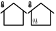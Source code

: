 SplineFontDB: 3.2
FontName: House
FullName: House
FamilyName: House
Weight: Regular
Copyright: Copyright (c) 2024, tomek
UComments: "2024-2-25: Created with FontForge (http://fontforge.org)"
Version: 001.000
ItalicAngle: 0
UnderlinePosition: -204
UnderlineWidth: 102
Ascent: 1638
Descent: 410
InvalidEm: 0
LayerCount: 2
Layer: 0 0 "Back" 1
Layer: 1 0 "Fore" 0
XUID: [1021 208 -1140735295 15617]
OS2Version: 0
OS2_WeightWidthSlopeOnly: 0
OS2_UseTypoMetrics: 1
CreationTime: 1708886544
ModificationTime: 1708886629
OS2TypoAscent: 0
OS2TypoAOffset: 1
OS2TypoDescent: 0
OS2TypoDOffset: 1
OS2TypoLinegap: 0
OS2WinAscent: 0
OS2WinAOffset: 1
OS2WinDescent: 0
OS2WinDOffset: 1
HheadAscent: 0
HheadAOffset: 1
HheadDescent: 0
HheadDOffset: 1
OS2Vendor: 'PfEd'
MarkAttachClasses: 1
DEI: 91125
Encoding: ISO8859-1
UnicodeInterp: none
NameList: AGL For New Fonts
DisplaySize: -48
AntiAlias: 1
FitToEm: 0
WinInfo: 0 38 13
BeginPrivate: 0
EndPrivate
BeginChars: 256 2

StartChar: zero
Encoding: 48 48 0
Width: 2048
Flags: H
LayerCount: 2
Fore
SplineSet
2007.63964844 723.219726562 m 2
 2007.61035156 723.219726562 l 1
 2007.54980469 723.219726562 l 1
 2008.28027344 723.219726562 l 1
 2024.16015625 710.650390625 2026.75976562 687.370117188 2014.19042969 671.469726562 c 0
 2006.79980469 662.23046875 1995.70996094 657.419921875 1984.99023438 657.419921875 c 0
 1976.86035156 657.419921875 1968.74023438 660 1962.08007812 665.540039062 c 2
 1781.71972656 808.209960938 l 1
 1781.71972656 -226.280273438 l 2
 1781.71972656 -246.610351562 1765.08984375 -263.240234375 1744.75976562 -263.240234375 c 2
 303.349609375 -263.240234375 l 2
 283.01953125 -263.240234375 266.389648438 -246.610351562 266.389648438 -226.280273438 c 2
 266.389648438 808.209960938 l 1
 86.0302734375 665.540039062 l 2
 79.3896484375 660 71.240234375 657.419921875 63.1201171875 657.419921875 c 0
 52.0400390625 657.419921875 41.3095703125 662.23046875 33.919921875 671.469726562 c 0
 20.98046875 687.379882812 23.9296875 710.650390625 39.830078125 723.219726562 c 2
 1000.79003906 1483.84960938 l 2
 1001.91015625 1484.59960938 1003.03027344 1484.59960938 1003.75976562 1485.33007812 c 0
 1005.99023438 1486.80957031 1008.20996094 1487.9296875 1010.41992188 1488.66015625 c 0
 1012.65039062 1489.75 1014.87011719 1490.5 1017.08007812 1490.87011719 c 0
 1019.30957031 1491.24023438 1021.53027344 1491.24023438 1023.74023438 1491.24023438 c 0
 1025.95996094 1491.24023438 1028.55957031 1491.24023438 1030.76953125 1490.87011719 c 0
 1032.99023438 1490.13964844 1034.83984375 1489.38964844 1037.04980469 1488.66015625 c 0
 1039.28027344 1487.91015625 1041.5 1486.80957031 1043.70996094 1485.33007812 c 0
 1044.83007812 1484.58007812 1046.6796875 1483.84960938 1046.6796875 1483.84960938 c 1
 2007.63964844 723.219726562 l 2
1707.51953125 -189.690429688 m 1
 1707.53027344 -189.690429688 l 1
 1707.50976562 -189.690429688 l 1
 1707.50976562 866.610351562 l 1
 1023.75976562 1408.0703125 l 1
 340.009765625 866.610351562 l 1
 340.009765625 -189.690429688 l 1
 1707.51953125 -189.690429688 l 1
194 1132.26953125 m 0
 124.950195312 1132.26953125 69 1178.0703125 69 1234.51953125 c 0
 69 1260.37011719 80.900390625 1283.96972656 100.25 1301.96972656 c 1
 100.25 1515.5703125 l 2
 100.25 1557.91992188 142.25 1592.26953125 194 1592.26953125 c 0
 245.75 1592.26953125 287.75 1557.91992188 287.75 1515.5703125 c 2
 287.75 1301.96972656 l 1
 307.150390625 1283.96972656 319 1260.37011719 319 1234.51953125 c 0
 319 1178.0703125 263.049804688 1132.26953125 194 1132.26953125 c 0
225.25 1278.51953125 m 1
 225.25 1333.37011719 l 1
 225.25 1464.46972656 l 1
 225.25 1515.5703125 l 2
 225.25 1529.71972656 211.25 1541.16992188 194 1541.16992188 c 0
 176.75 1541.16992188 162.75 1529.71972656 162.75 1515.5703125 c 2
 162.75 1464.46972656 l 1
 162.75 1333.37011719 l 1
 162.75 1278.51953125 l 1
 144.150390625 1269.66992188 131.5 1253.37011719 131.5 1234.51953125 c 0
 131.5 1206.26953125 159.5 1183.41992188 194 1183.41992188 c 0
 228.5 1183.41992188 256.5 1206.26953125 256.5 1234.51953125 c 0
 256.5 1253.37011719 243.849609375 1269.66992188 225.25 1278.51953125 c 1
194 1196.16992188 m 0
 168.150390625 1196.16992188 147.150390625 1213.37011719 147.150390625 1234.51953125 c 0
 147.150390625 1251.16992188 160.25 1265.21972656 178.400390625 1270.51953125 c 1
 178.400390625 1401.41992188 l 1
 209.650390625 1401.41992188 l 1
 209.650390625 1270.51953125 l 1
 227.799804688 1265.21972656 240.900390625 1251.16992188 240.900390625 1234.51953125 c 0
 240.900390625 1213.37011719 219.900390625 1196.16992188 194 1196.16992188 c 0
EndSplineSet
EndChar

StartChar: one
Encoding: 49 49 1
Width: 2048
Flags: H
LayerCount: 2
Fore
SplineSet
2007.63964844 723.219726562 m 2
 2007.61035156 723.219726562 l 1
 2007.54980469 723.219726562 l 1
 2008.28027344 723.219726562 l 1
 2024.16015625 710.650390625 2026.75976562 687.370117188 2014.19042969 671.469726562 c 0
 2006.79980469 662.23046875 1995.70996094 657.419921875 1984.99023438 657.419921875 c 0
 1976.86035156 657.419921875 1968.74023438 660 1962.08007812 665.540039062 c 2
 1781.71972656 808.209960938 l 1
 1781.71972656 -226.280273438 l 2
 1781.71972656 -246.610351562 1765.08984375 -263.240234375 1744.75976562 -263.240234375 c 2
 303.349609375 -263.240234375 l 2
 283.01953125 -263.240234375 266.389648438 -246.610351562 266.389648438 -226.280273438 c 2
 266.389648438 808.209960938 l 1
 86.0302734375 665.540039062 l 2
 79.3896484375 660 71.240234375 657.419921875 63.1201171875 657.419921875 c 0
 52.0400390625 657.419921875 41.3095703125 662.23046875 33.919921875 671.469726562 c 0
 20.98046875 687.379882812 23.9296875 710.650390625 39.830078125 723.219726562 c 2
 1000.79003906 1483.84960938 l 2
 1001.91015625 1484.59960938 1003.03027344 1484.59960938 1003.75976562 1485.33007812 c 0
 1005.99023438 1486.80957031 1008.20996094 1487.9296875 1010.41992188 1488.66015625 c 0
 1012.65039062 1489.75 1014.87011719 1490.5 1017.08007812 1490.87011719 c 0
 1019.30957031 1491.24023438 1021.53027344 1491.24023438 1023.74023438 1491.24023438 c 0
 1025.95996094 1491.24023438 1028.55957031 1491.24023438 1030.76953125 1490.87011719 c 0
 1032.99023438 1490.13964844 1034.83984375 1489.38964844 1037.04980469 1488.66015625 c 0
 1039.28027344 1487.91015625 1041.5 1486.80957031 1043.70996094 1485.33007812 c 0
 1044.83007812 1484.58007812 1046.6796875 1483.84960938 1046.6796875 1483.84960938 c 1
 2007.63964844 723.219726562 l 2
1707.51953125 -189.690429688 m 1
 1707.53027344 -189.690429688 l 1
 1707.50976562 -189.690429688 l 1
 1707.50976562 866.610351562 l 1
 1023.75976562 1408.0703125 l 1
 340.009765625 866.610351562 l 1
 340.009765625 -189.690429688 l 1
 1707.51953125 -189.690429688 l 1
194 1132.26953125 m 0
 124.950195312 1132.26953125 69 1178.0703125 69 1234.51953125 c 0
 69 1260.37011719 80.900390625 1283.96972656 100.25 1301.96972656 c 1
 100.25 1515.5703125 l 2
 100.25 1557.91992188 142.25 1592.26953125 194 1592.26953125 c 0
 245.75 1592.26953125 287.75 1557.91992188 287.75 1515.5703125 c 2
 287.75 1301.96972656 l 1
 307.150390625 1283.96972656 319 1260.37011719 319 1234.51953125 c 0
 319 1178.0703125 263.049804688 1132.26953125 194 1132.26953125 c 0
225.25 1278.51953125 m 1
 225.25 1333.37011719 l 1
 225.25 1464.46972656 l 1
 225.25 1515.5703125 l 2
 225.25 1529.71972656 211.25 1541.16992188 194 1541.16992188 c 0
 176.75 1541.16992188 162.75 1529.71972656 162.75 1515.5703125 c 2
 162.75 1464.46972656 l 1
 162.75 1333.37011719 l 1
 162.75 1278.51953125 l 1
 144.150390625 1269.66992188 131.5 1253.37011719 131.5 1234.51953125 c 0
 131.5 1206.26953125 159.5 1183.41992188 194 1183.41992188 c 0
 228.5 1183.41992188 256.5 1206.26953125 256.5 1234.51953125 c 0
 256.5 1253.37011719 243.849609375 1269.66992188 225.25 1278.51953125 c 1
194 1196.16992188 m 0
 168.150390625 1196.16992188 147.150390625 1213.37011719 147.150390625 1234.51953125 c 0
 147.150390625 1251.16992188 160.25 1265.21972656 178.400390625 1270.51953125 c 1
 178.400390625 1401.41992188 l 1
 209.650390625 1401.41992188 l 1
 209.650390625 1270.51953125 l 1
 227.799804688 1265.21972656 240.900390625 1251.16992188 240.900390625 1234.51953125 c 0
 240.900390625 1213.37011719 219.900390625 1196.16992188 194 1196.16992188 c 0
426.639648438 -103.219726562 m 2
 426.059570312 -103.740234375 426.41015625 -103.110351562 426.509765625 -102.360351562 c 0
 426.610351562 -101.610351562 426.610351562 -101.610351562 426.719726562 -100.849609375 c 0
 426.8203125 -100.099609375 427.030273438 -98.58984375 427.48046875 -97.2001953125 c 0
 427.790039062 -94.9404296875 428.33984375 -92.7900390625 428.530273438 -89.669921875 c 0
 429.030273438 -84.2900390625 429.51953125 -78.91015625 429.549804688 -73.3095703125 c 0
 429.91015625 -67.0703125 429.809570312 -60.599609375 429.700195312 -54.1298828125 c 0
 429.639648438 -50.900390625 429.459960938 -46.7900390625 429.41015625 -43.5595703125 c 0
 429.25 -41.080078125 429.190429688 -37.849609375 428.799804688 -35.25 c 0
 427.799804688 -24.349609375 426.08984375 -13.1201171875 423.799804688 -2.4296875 c 0
 422.540039062 2.98046875 421.169921875 7.6201171875 419.91015625 13.0302734375 c 2
 417.5703125 19.740234375 l 1
 416.469726562 22.66015625 l 1
 416.099609375 23.6298828125 l 1
 415.5 24.7099609375 l 1
 415 26.5595703125 l 1
 414.5 28.41015625 l 2
 411.900390625 36.8603515625 410.240234375 44.83984375 408.349609375 52.9501953125 c 0
 406.559570312 61.8095703125 405.360351562 71.1904296875 403.900390625 80.6904296875 c 0
 401.580078125 100.23046875 400.049804688 121.790039062 400.599609375 145.58984375 c 0
 400.799804688 168.759765625 402.610351562 194.360351562 406.4296875 218.240234375 c 0
 408.33984375 230.1796875 410.83984375 242.639648438 413.580078125 253.370117188 c 0
 415.120117188 259.049804688 416.5703125 263.990234375 418.110351562 269.690429688 c 0
 419 272.469726562 419.790039062 274.509765625 420.6796875 277.299804688 c 2
 422.379882812 280.5 l 1
 424.299804688 285.209960938 l 2
 428.450195312 296.900390625 434.26953125 298.98046875 437.469726562 289.450195312 c 0
 440.440429688 280.030273438 439.549804688 262.8203125 435.299804688 250.370117188 c 1
 435.639648438 251.009765625 435.299804688 250.370117188 435.530273438 250.259765625 c 2
 435.4296875 249.509765625 l 1
 435.120117188 247.25 l 2
 434.91015625 245.740234375 434.700195312 244.240234375 434.389648438 241.98046875 c 0
 433.969726562 238.969726562 433.450195312 235.200195312 433.16015625 231.330078125 c 0
 432.450195312 224.440429688 431.98046875 217.450195312 431.620117188 211.200195312 c 0
 431.01953125 197.849609375 431 185.01953125 431.6796875 171.879882812 c 0
 432.469726562 159.490234375 433.5 146.959960938 435.440429688 135.620117188 c 0
 436.360351562 129.5703125 437.379882812 124.280273438 438.41015625 118.98046875 c 0
 439.440429688 113.6796875 440.9296875 108.16015625 441.9296875 104.490234375 c 2
 442.059570312 103.629882812 l 1
 442.059570312 103.629882812 l 1
 441.9296875 104.490234375 l 1
 441.799804688 105.349609375 l 1
 441.799804688 105.349609375 441.799804688 105.349609375 442.030273438 105.240234375 c 2
 443.129882812 102.3203125 l 2
 443.870117188 100.360351562 444.370117188 98.5302734375 444.860351562 96.6904296875 c 0
 446.099609375 92.900390625 447.08984375 89.23046875 447.98046875 84.7900390625 c 0
 449.870117188 76.6796875 451.759765625 68.580078125 453.200195312 59.0703125 c 0
 456.190429688 40.830078125 458.190429688 19.0302734375 458.120117188 -5 c 0
 457.990234375 -11.349609375 457.860351562 -17.7099609375 457.73046875 -24.0595703125 c 0
 457.370117188 -30.2998046875 457.110351562 -35.7900390625 456.5 -41.9296875 c 0
 455.530273438 -54.3095703125 454.330078125 -66.5703125 452.309570312 -79.25 c 0
 450.299804688 -91.9404296875 447.459960938 -105.030273438 443.790039062 -116.940429688 c 0
 442 -122.509765625 439.889648438 -128.740234375 437.5 -133.23046875 c 0
 436.370117188 -135.91015625 435.110351562 -137.719726562 433.860351562 -139.540039062 c 0
 433.169921875 -140.830078125 432.599609375 -141.349609375 431.919921875 -142.629882812 c 0
 431 -143.809570312 430.66015625 -144.440429688 429.280273438 -145.389648438 c 0
 424.9296875 -151.370117188 420.620117188 -146.139648438 420.059570312 -133.830078125 c 0
 419.299804688 -123.040039062 422.33984375 -108.4296875 426.580078125 -103.219726562 c 1
 426.639648438 -103.209960938 l 1
 426.639648438 -103.219726562 l 2
561.73046875 -103.209960938 m 2
 561.150390625 -103.73046875 561.5 -103.099609375 561.599609375 -102.349609375 c 0
 561.700195312 -101.599609375 561.700195312 -101.599609375 561.809570312 -100.83984375 c 0
 561.91015625 -100.08984375 562.120117188 -98.580078125 562.5703125 -97.1904296875 c 0
 562.879882812 -94.9296875 563.4296875 -92.7802734375 563.620117188 -89.66015625 c 0
 564.120117188 -84.2802734375 564.610351562 -78.900390625 564.639648438 -73.2998046875 c 0
 565 -67.0595703125 564.900390625 -60.58984375 564.790039062 -54.1201171875 c 0
 564.73046875 -50.8896484375 564.549804688 -46.7802734375 564.5 -43.5498046875 c 0
 564.33984375 -41.0703125 564.280273438 -37.83984375 563.889648438 -35.240234375 c 0
 562.889648438 -24.33984375 561.1796875 -13.1103515625 558.889648438 -2.419921875 c 0
 557.629882812 2.990234375 556.259765625 7.6298828125 555 13.0400390625 c 2
 552.66015625 19.75 l 1
 551.559570312 22.669921875 l 1
 551.190429688 23.6396484375 l 1
 550.58984375 24.7197265625 l 1
 550.08984375 26.5703125 l 1
 549.58984375 28.419921875 l 2
 546.990234375 36.8701171875 545.330078125 44.849609375 543.440429688 52.9599609375 c 0
 541.650390625 61.8203125 540.450195312 71.2001953125 538.990234375 80.7001953125 c 0
 536.669921875 100.240234375 535.139648438 121.799804688 535.690429688 145.599609375 c 0
 535.889648438 168.76953125 537.700195312 194.370117188 541.51953125 218.25 c 0
 543.4296875 230.190429688 545.9296875 242.650390625 548.669921875 253.379882812 c 0
 550.209960938 259.059570312 551.66015625 264 553.200195312 269.700195312 c 0
 554.08984375 272.48046875 554.879882812 274.51953125 555.76953125 277.309570312 c 2
 557.469726562 280.509765625 l 1
 559.389648438 285.219726562 l 2
 563.540039062 296.91015625 569.360351562 298.990234375 572.559570312 289.459960938 c 0
 575.530273438 280.040039062 574.639648438 262.830078125 570.389648438 250.379882812 c 1
 570.73046875 251.01953125 570.389648438 250.379882812 570.620117188 250.26953125 c 2
 570.51953125 249.51953125 l 1
 570.209960938 247.259765625 l 2
 570 245.75 569.790039062 244.25 569.48046875 241.990234375 c 0
 569.059570312 238.98046875 568.540039062 235.209960938 568.25 231.33984375 c 0
 567.540039062 224.450195312 567.0703125 217.459960938 566.709960938 211.209960938 c 0
 566.110351562 197.860351562 566.08984375 185.030273438 566.76953125 171.889648438 c 0
 567.559570312 159.5 568.58984375 146.969726562 570.530273438 135.629882812 c 0
 571.450195312 129.580078125 572.469726562 124.290039062 573.5 118.990234375 c 0
 574.530273438 113.690429688 576.01953125 108.169921875 577.01953125 104.5 c 2
 577.150390625 103.639648438 l 1
 577.150390625 103.639648438 l 1
 577.01953125 104.5 l 1
 576.889648438 105.360351562 l 1
 576.889648438 105.360351562 576.889648438 105.360351562 577.120117188 105.25 c 2
 578.219726562 102.330078125 l 2
 578.959960938 100.370117188 579.459960938 98.5400390625 579.950195312 96.7001953125 c 0
 581.190429688 92.91015625 582.1796875 89.240234375 583.0703125 84.7998046875 c 0
 584.959960938 76.6904296875 586.849609375 68.58984375 588.290039062 59.080078125 c 0
 591.280273438 40.83984375 593.280273438 19.0400390625 593.209960938 -4.990234375 c 0
 593.080078125 -11.33984375 592.950195312 -17.7001953125 592.8203125 -24.0498046875 c 0
 592.459960938 -30.2900390625 592.200195312 -35.7802734375 591.58984375 -41.919921875 c 0
 590.620117188 -54.2998046875 589.419921875 -66.5595703125 587.400390625 -79.240234375 c 0
 585.389648438 -91.9296875 582.549804688 -105.01953125 578.879882812 -116.9296875 c 0
 577.08984375 -122.5 574.98046875 -128.73046875 572.58984375 -133.219726562 c 0
 571.459960938 -135.900390625 570.200195312 -137.709960938 568.950195312 -139.530273438 c 0
 568.259765625 -140.8203125 567.690429688 -141.33984375 567.009765625 -142.620117188 c 0
 566.08984375 -143.799804688 565.75 -144.4296875 564.370117188 -145.379882812 c 0
 560.01953125 -151.360351562 555.709960938 -146.129882812 555.150390625 -133.8203125 c 0
 554.389648438 -123.030273438 557.4296875 -108.419921875 561.669921875 -103.209960938 c 1
 561.73046875 -103.200195312 l 1
 561.73046875 -103.209960938 l 2
701.73046875 -103.209960938 m 2
 701.150390625 -103.73046875 701.5 -103.099609375 701.599609375 -102.349609375 c 0
 701.700195312 -101.599609375 701.700195312 -101.599609375 701.809570312 -100.83984375 c 0
 701.91015625 -100.08984375 702.120117188 -98.580078125 702.5703125 -97.1904296875 c 0
 702.879882812 -94.9296875 703.4296875 -92.7802734375 703.620117188 -89.66015625 c 0
 704.120117188 -84.2802734375 704.610351562 -78.900390625 704.639648438 -73.2998046875 c 0
 705 -67.0595703125 704.900390625 -60.58984375 704.790039062 -54.1201171875 c 0
 704.73046875 -50.8896484375 704.549804688 -46.7802734375 704.5 -43.5498046875 c 0
 704.33984375 -41.0703125 704.280273438 -37.83984375 703.889648438 -35.240234375 c 0
 702.889648438 -24.33984375 701.1796875 -13.1103515625 698.889648438 -2.419921875 c 0
 697.629882812 2.990234375 696.259765625 7.6298828125 695 13.0400390625 c 2
 692.66015625 19.75 l 1
 691.559570312 22.669921875 l 1
 691.190429688 23.6396484375 l 1
 690.58984375 24.7197265625 l 1
 690.08984375 26.5703125 l 1
 689.58984375 28.419921875 l 2
 686.990234375 36.8701171875 685.330078125 44.849609375 683.440429688 52.9599609375 c 0
 681.650390625 61.8203125 680.450195312 71.2001953125 678.990234375 80.7001953125 c 0
 676.669921875 100.240234375 675.139648438 121.799804688 675.690429688 145.599609375 c 0
 675.889648438 168.76953125 677.700195312 194.370117188 681.51953125 218.25 c 0
 683.4296875 230.190429688 685.9296875 242.650390625 688.669921875 253.379882812 c 0
 690.209960938 259.059570312 691.66015625 264 693.200195312 269.700195312 c 0
 694.08984375 272.48046875 694.879882812 274.51953125 695.76953125 277.309570312 c 2
 697.469726562 280.509765625 l 1
 699.389648438 285.219726562 l 2
 703.540039062 296.91015625 709.360351562 298.990234375 712.559570312 289.459960938 c 0
 715.530273438 280.040039062 714.639648438 262.830078125 710.389648438 250.379882812 c 1
 710.73046875 251.01953125 710.389648438 250.379882812 710.620117188 250.26953125 c 2
 710.51953125 249.51953125 l 1
 710.209960938 247.259765625 l 2
 710 245.75 709.790039062 244.25 709.48046875 241.990234375 c 0
 709.059570312 238.98046875 708.540039062 235.209960938 708.25 231.33984375 c 0
 707.540039062 224.450195312 707.0703125 217.459960938 706.709960938 211.209960938 c 0
 706.110351562 197.860351562 706.08984375 185.030273438 706.76953125 171.889648438 c 0
 707.559570312 159.5 708.58984375 146.969726562 710.530273438 135.629882812 c 0
 711.450195312 129.580078125 712.469726562 124.290039062 713.5 118.990234375 c 0
 714.530273438 113.690429688 716.01953125 108.169921875 717.01953125 104.5 c 2
 717.150390625 103.639648438 l 1
 717.150390625 103.639648438 l 1
 717.01953125 104.5 l 1
 716.889648438 105.360351562 l 1
 716.889648438 105.360351562 716.889648438 105.360351562 717.120117188 105.25 c 2
 718.219726562 102.330078125 l 2
 718.959960938 100.370117188 719.459960938 98.5400390625 719.950195312 96.7001953125 c 0
 721.190429688 92.91015625 722.1796875 89.240234375 723.0703125 84.7998046875 c 0
 724.959960938 76.6904296875 726.849609375 68.58984375 728.290039062 59.080078125 c 0
 731.280273438 40.83984375 733.280273438 19.0400390625 733.209960938 -4.990234375 c 0
 733.080078125 -11.33984375 732.950195312 -17.7001953125 732.8203125 -24.0498046875 c 0
 732.459960938 -30.2900390625 732.200195312 -35.7802734375 731.58984375 -41.919921875 c 0
 730.620117188 -54.2998046875 729.419921875 -66.5595703125 727.400390625 -79.240234375 c 0
 725.389648438 -91.9296875 722.549804688 -105.01953125 718.879882812 -116.9296875 c 0
 717.08984375 -122.5 714.98046875 -128.73046875 712.58984375 -133.219726562 c 0
 711.459960938 -135.900390625 710.200195312 -137.709960938 708.950195312 -139.530273438 c 0
 708.259765625 -140.8203125 707.690429688 -141.33984375 707.009765625 -142.620117188 c 0
 706.08984375 -143.799804688 705.75 -144.4296875 704.370117188 -145.379882812 c 0
 700.01953125 -151.360351562 695.709960938 -146.129882812 695.150390625 -133.8203125 c 0
 694.389648438 -123.030273438 697.4296875 -108.419921875 701.669921875 -103.209960938 c 1
 701.73046875 -103.200195312 l 1
 701.73046875 -103.209960938 l 2
EndSplineSet
EndChar
EndChars
EndSplineFont
